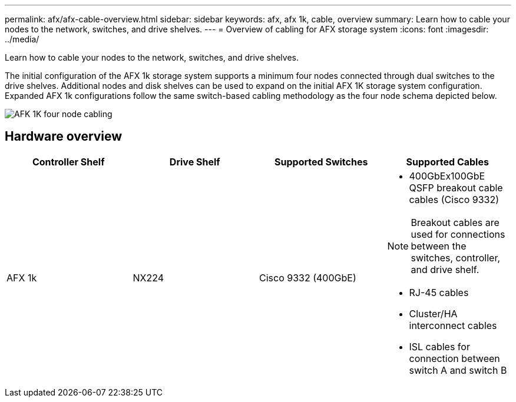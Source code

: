 ---
permalink: afx/afx-cable-overview.html
sidebar: sidebar
keywords: afx, afx 1k, cable, overview
summary: Learn how to cable your nodes to the network, switches, and drive shelves. 
---
= Overview of cabling for AFX storage system
:icons: font
:imagesdir: ../media/

[.lead]
Learn how to cable your nodes to the network, switches, and drive shelves. 

The initial configuration of the AFX 1k storage system supports a minimum four nodes connected through dual switches to the drive shelves. Additional nodes and disk shelves can be used to expand on the initial AFX 1K storage system configuration. Expanded AFX 1k configurations follow the same switch-based cabling methodology as the four node schema depicted below. 

image:../media/afx_cable_overview_half_node.png[AFK 1K four node cabling]

== Hardware overview

[options="header"]
|===
a| *Controller Shelf* a| *Drive Shelf* a| *Supported Switches* a| *Supported Cables*
a|
AFX 1k
a|
NX224
a|
Cisco 9332 (400GbE)
a|
* 400GbEx100GbE QSFP breakout cable cables (Cisco 9332)

NOTE: Breakout cables are used for connections between the switches, controller, and drive shelf. 

* RJ-45 cables
* Cluster/HA interconnect cables
* ISL cables for connection between switch A and switch B
|===
